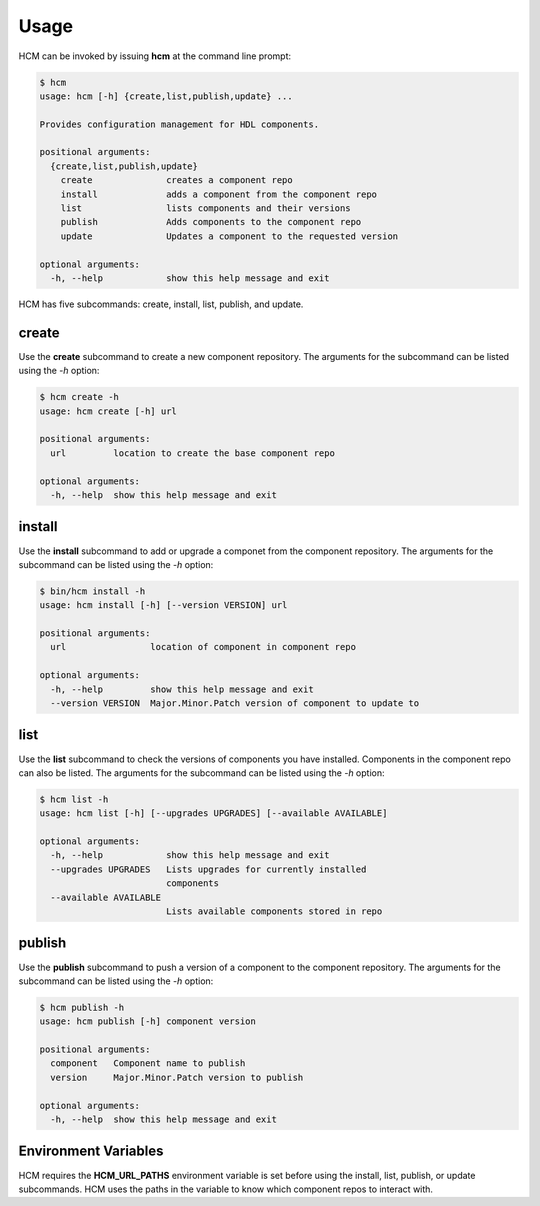 Usage
=====

HCM can be invoked by issuing **hcm** at the command line prompt:

.. code-block:: bash

    $ hcm
    usage: hcm [-h] {create,list,publish,update} ...
    
    Provides configuration management for HDL components.
    
    positional arguments:
      {create,list,publish,update}
        create              creates a component repo
        install             adds a component from the component repo
        list                lists components and their versions
        publish             Adds components to the component repo
        update              Updates a component to the requested version
    
    optional arguments:
      -h, --help            show this help message and exit

HCM has five subcommands:  create, install, list, publish, and update.

create
------

Use the **create** subcommand to create a new component repository.
The arguments for the subcommand can be listed using the *-h* option:

.. code-block:: bash

    $ hcm create -h
    usage: hcm create [-h] url
    
    positional arguments:
      url         location to create the base component repo
    
    optional arguments:
      -h, --help  show this help message and exit

install
-------

Use the **install** subcommand to add or upgrade a componet from the component repository.
The arguments for the subcommand can be listed using the *-h* option:

.. code-block:: bash

    $ bin/hcm install -h
    usage: hcm install [-h] [--version VERSION] url
    
    positional arguments:
      url                location of component in component repo
    
    optional arguments:
      -h, --help         show this help message and exit
      --version VERSION  Major.Minor.Patch version of component to update to

list
----

Use the **list** subcommand to check the versions of components you have installed.
Components in the component repo can also be listed.
The arguments for the subcommand can be listed using the *-h* option:

.. code-block:: bash

    $ hcm list -h
    usage: hcm list [-h] [--upgrades UPGRADES] [--available AVAILABLE]
    
    optional arguments:
      -h, --help            show this help message and exit
      --upgrades UPGRADES   Lists upgrades for currently installed
                            components
      --available AVAILABLE
                            Lists available components stored in repo

publish
-------

Use the **publish** subcommand to push a version of a component to the component repository.
The arguments for the subcommand can be listed using the *-h* option:

.. code-block:: bash

    $ hcm publish -h
    usage: hcm publish [-h] component version
    
    positional arguments:
      component   Component name to publish
      version     Major.Minor.Patch version to publish
    
    optional arguments:
      -h, --help  show this help message and exit


.. update
.. ------
.. 
.. The update subcommand is used when you want to pull in a newer version of the current component.
.. The arguments for the subcommand can be listed using the *-h* option:
.. 
.. .. code-block:: bash
.. 
..     $ hcm update -h
..     usage: hcm update [-h] component version
..     
..     positional arguments:
..       component   Component name to update
..       version     Major.Minor.Patch version of component to update to
..     
..     optional arguments:
..       -h, --help  show this help message and exit
.. 

Environment Variables
---------------------

HCM requires the **HCM_URL_PATHS** environment variable is set before using the install, list, publish, or update subcommands.
HCM uses the paths in the variable to know which component repos to interact with.
